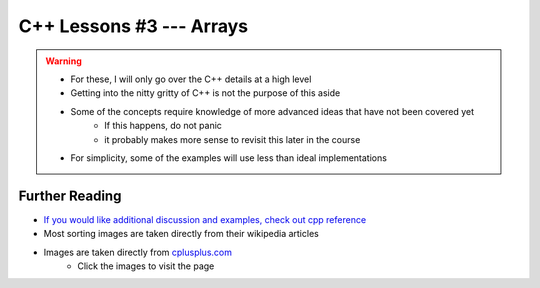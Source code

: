 *************************
C++ Lessons #3 --- Arrays
*************************

.. warning::

    * For these, I will only go over the C++ details at a high level
    * Getting into the nitty gritty of C++ is not the purpose of this aside
    * Some of the concepts require knowledge of more advanced ideas that have not been covered yet
        * If this happens, do not panic
        * it probably makes more sense to revisit this later in the course
    * For simplicity, some of the examples will use less than ideal implementations


Further Reading
===============

* `If you would like additional discussion and examples, check out cpp reference <https://en.cppreference.com/w/cpp/language/pointer>`_

* Most sorting images are taken directly from their wikipedia articles

* Images are taken directly from `cplusplus.com <https://www.cplusplus.com/doc/tutorial/pointers/>`_
    * Click the images to visit the page